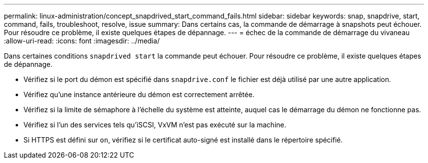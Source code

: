 ---
permalink: linux-administration/concept_snapdrived_start_command_fails.html 
sidebar: sidebar 
keywords: snap, snapdrive, start, command, fails, troubleshoot, resolve, issue 
summary: Dans certains cas, la commande de démarrage à snapshots peut échouer. Pour résoudre ce problème, il existe quelques étapes de dépannage. 
---
= échec de la commande de démarrage du vivaneau
:allow-uri-read: 
:icons: font
:imagesdir: ../media/


[role="lead"]
Dans certaines conditions `snapdrived start` la commande peut échouer. Pour résoudre ce problème, il existe quelques étapes de dépannage.

* Vérifiez si le port du démon est spécifié dans `snapdrive.conf` le fichier est déjà utilisé par une autre application.
* Vérifiez qu'une instance antérieure du démon est correctement arrêtée.
* Vérifiez si la limite de sémaphore à l'échelle du système est atteinte, auquel cas le démarrage du démon ne fonctionne pas.
* Vérifiez si l'un des services tels qu'iSCSI, VxVM n'est pas exécuté sur la machine.
* Si HTTPS est défini sur `on`, vérifiez si le certificat auto-signé est installé dans le répertoire spécifié.


